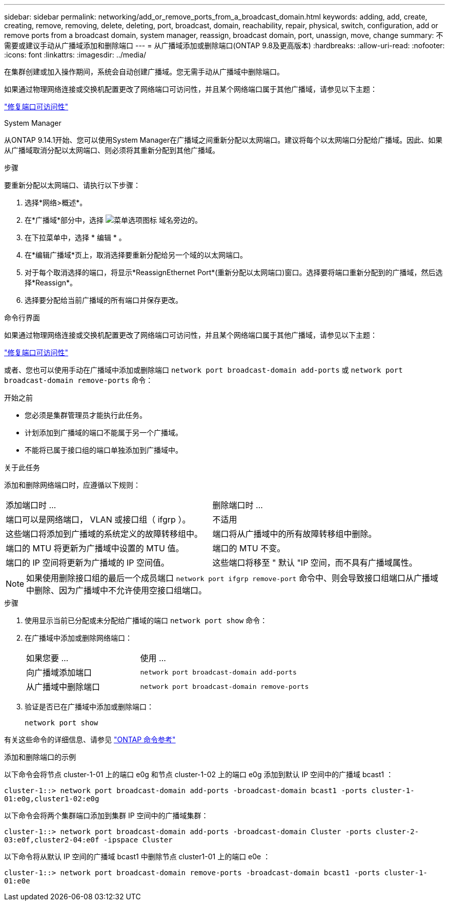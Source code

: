 ---
sidebar: sidebar 
permalink: networking/add_or_remove_ports_from_a_broadcast_domain.html 
keywords: adding, add, create, creating, remove, removing, delete, deleting, port, broadcast, domain, reachability, repair, physical, switch, configuration, add or remove ports from a broadcast domain, system manager, reassign, broadcast domain, port, unassign, move, change 
summary: 不需要或建议手动从广播域添加和删除端口 
---
= 从广播域添加或删除端口(ONTAP 9.8及更高版本)
:hardbreaks:
:allow-uri-read: 
:nofooter: 
:icons: font
:linkattrs: 
:imagesdir: ../media/


[role="lead"]
在集群创建或加入操作期间，系统会自动创建广播域。您无需手动从广播域中删除端口。

如果通过物理网络连接或交换机配置更改了网络端口可访问性，并且某个网络端口属于其他广播域，请参见以下主题：

link:repair_port_reachability.html["修复端口可访问性"]

[role="tabbed-block"]
====
.System Manager
--
从ONTAP 9.14.1开始、您可以使用System Manager在广播域之间重新分配以太网端口。建议将每个以太网端口分配给广播域。因此、如果从广播域取消分配以太网端口、则必须将其重新分配到其他广播域。

.步骤
要重新分配以太网端口、请执行以下步骤：

. 选择*网络>概述*。
. 在*广播域*部分中，选择 image:icon_kabob.gif["菜单选项图标"] 域名旁边的。
. 在下拉菜单中，选择 * 编辑 * 。
. 在*编辑广播域*页上，取消选择要重新分配给另一个域的以太网端口。
. 对于每个取消选择的端口，将显示*ReassignEthernet Port*(重新分配以太网端口)窗口。选择要将端口重新分配到的广播域，然后选择*Reassign*。
. 选择要分配给当前广播域的所有端口并保存更改。


--
.命令行界面
--
如果通过物理网络连接或交换机配置更改了网络端口可访问性，并且某个网络端口属于其他广播域，请参见以下主题：

link:repair_port_reachability.html["修复端口可访问性"]

或者、您也可以使用手动在广播域中添加或删除端口 `network port broadcast-domain add-ports` 或 `network port broadcast-domain remove-ports` 命令：

.开始之前
* 您必须是集群管理员才能执行此任务。
* 计划添加到广播域的端口不能属于另一个广播域。
* 不能将已属于接口组的端口单独添加到广播域中。


.关于此任务
添加和删除网络端口时，应遵循以下规则：

|===


| 添加端口时 ... | 删除端口时 ... 


| 端口可以是网络端口， VLAN 或接口组（ ifgrp ）。 | 不适用 


| 这些端口将添加到广播域的系统定义的故障转移组中。 | 端口将从广播域中的所有故障转移组中删除。 


| 端口的 MTU 将更新为广播域中设置的 MTU 值。 | 端口的 MTU 不变。 


| 端口的 IP 空间将更新为广播域的 IP 空间值。 | 这些端口将移至 " 默认 "IP 空间，而不具有广播域属性。 
|===

NOTE: 如果使用删除接口组的最后一个成员端口 `network port ifgrp remove-port` 命令中、则会导致接口组端口从广播域中删除、因为广播域中不允许使用空接口组端口。

.步骤
. 使用显示当前已分配或未分配给广播域的端口 `network port show` 命令：
. 在广播域中添加或删除网络端口：
+
[cols="40,60"]
|===


| 如果您要 ... | 使用 ... 


 a| 
向广播域添加端口
 a| 
`network port broadcast-domain add-ports`



 a| 
从广播域中删除端口
 a| 
`network port broadcast-domain remove-ports`

|===
. 验证是否已在广播域中添加或删除端口：
+
`network port show`



有关这些命令的详细信息、请参见 https://docs.netapp.com/us-en/ontap-cli["ONTAP 命令参考"^]

.添加和删除端口的示例
以下命令会将节点 cluster-1-01 上的端口 e0g 和节点 cluster-1-02 上的端口 e0g 添加到默认 IP 空间中的广播域 bcast1 ：

`cluster-1::> network port broadcast-domain add-ports -broadcast-domain bcast1 -ports cluster-1-01:e0g,cluster1-02:e0g`

以下命令会将两个集群端口添加到集群 IP 空间中的广播域集群：

`cluster-1::> network port broadcast-domain add-ports -broadcast-domain Cluster -ports cluster-2-03:e0f,cluster2-04:e0f -ipspace Cluster`

以下命令将从默认 IP 空间的广播域 bcast1 中删除节点 cluster1-01 上的端口 e0e ：

`cluster-1::> network port broadcast-domain remove-ports -broadcast-domain bcast1 -ports cluster-1-01:e0e`

--
====